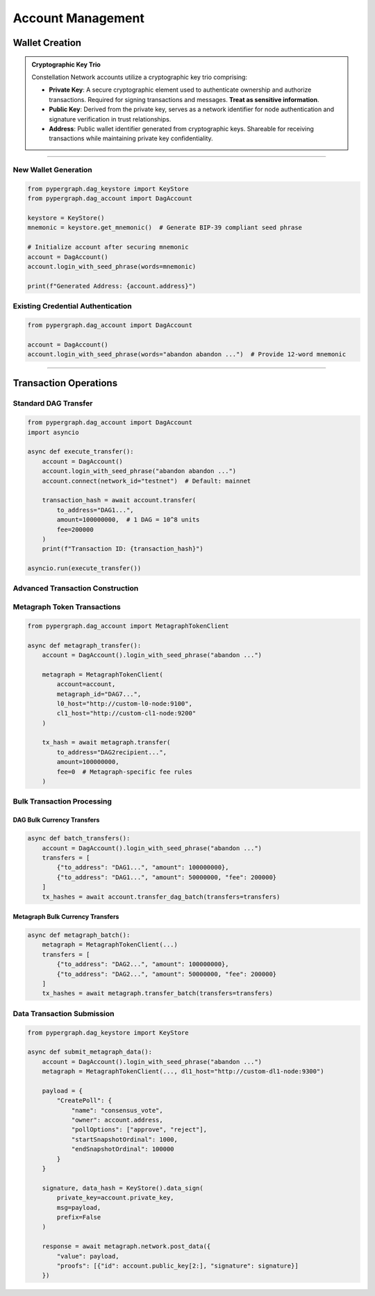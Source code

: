Account Management
==================

Wallet Creation
---------------

.. admonition:: Cryptographic Key Trio

    Constellation Network accounts utilize a cryptographic key trio comprising:

    - **Private Key**: A secure cryptographic element used to authenticate ownership and authorize transactions.
      Required for signing transactions and messages. **Treat as sensitive information**.
    - **Public Key**: Derived from the private key, serves as a network identifier for node authentication and
      signature verification in trust relationships.
    - **Address**: Public wallet identifier generated from cryptographic keys. Shareable for receiving transactions
      while maintaining private key confidentiality.

-----

New Wallet Generation
^^^^^^^^^^^^^^^^^^^^^

.. code-block:: python

    from pypergraph.dag_keystore import KeyStore
    from pypergraph.dag_account import DagAccount

    keystore = KeyStore()
    mnemonic = keystore.get_mnemonic()  # Generate BIP-39 compliant seed phrase

    # Initialize account after securing mnemonic
    account = DagAccount()
    account.login_with_seed_phrase(words=mnemonic)

    print(f"Generated Address: {account.address}")

Existing Credential Authentication
^^^^^^^^^^^^^^^^^^^^^^^^^^^^^^^^^^

.. code-block:: python

    from pypergraph.dag_account import DagAccount

    account = DagAccount()
    account.login_with_seed_phrase(words="abandon abandon ...")  # Provide 12-word mnemonic

.. dropdown:: Authentication Methods
    :animate: fade-in-slide-down

    **Mnemonic Authentication**
    .. code-block:: python

        account.login_with_seed_phrase("abandon abandon ...")

    **Private Key Authentication**
    .. code-block:: python

        account.login_with_private_key("private_key_here")

    **Public Key Authentication** (Read-only)
    .. note::
        Transaction submission requires private key access
    .. code-block:: python

        account.login_with_public_key("public_key_here")

-----

Transaction Operations
----------------------

Standard DAG Transfer
^^^^^^^^^^^^^^^^^^^^^

.. code-block:: python

    from pypergraph.dag_account import DagAccount
    import asyncio

    async def execute_transfer():
        account = DagAccount()
        account.login_with_seed_phrase("abandon abandon ...")
        account.connect(network_id="testnet")  # Default: mainnet

        transaction_hash = await account.transfer(
            to_address="DAG1...",
            amount=100000000,  # 1 DAG = 10^8 units
            fee=200000
        )
        print(f"Transaction ID: {transaction_hash}")

    asyncio.run(execute_transfer())

Advanced Transaction Construction
^^^^^^^^^^^^^^^^^^^^^^^^^^^^^^^^

.. dropdown:: Transaction Lifecycle Management
    :animate: fade-in

    .. code-block:: python

        # Transaction preparation
        tx, tx_hash = await account.generate_signed_transaction(
            to_address="DAG1...",
            amount=100000000,
            fee=200000,
            last_ref=await account.network.get_address_last_accepted_transaction_ref(account.address)
        )

        # Network submission
        await account.network.post_transaction(tx)

.. dropdown:: Network Configuration
    :animate: fade-in

    Configure connection parameters via ``account.connect()``:

    - **Network Presets**:
        - ``network_id="mainnet"`` (default)
        - ``network_id="testnet"``
        - ``network_id="integrationnet"``
    - **Endpoint Overrides**:
        - ``be_url``: Blockchain Explorer URL
        - ``l0_url``: Layer 0 API endpoint
        - ``cl1_url``: Currency Layer 1 endpoint

Metagraph Token Transactions
^^^^^^^^^^^^^^^^^^^^^^^^^^^^

.. code-block:: python

    from pypergraph.dag_account import MetagraphTokenClient

    async def metagraph_transfer():
        account = DagAccount().login_with_seed_phrase("abandon ...")

        metagraph = MetagraphTokenClient(
            account=account,
            metagraph_id="DAG7...",
            l0_host="http://custom-l0-node:9100",
            cl1_host="http://custom-cl1-node:9200"
        )

        tx_hash = await metagraph.transfer(
            to_address="DAG2recipient...",
            amount=100000000,
            fee=0  # Metagraph-specific fee rules
        )

Bulk Transaction Processing
^^^^^^^^^^^^^^^^^^^^^^^^^^^

DAG Bulk Currency Transfers
~~~~~~~~~~~~~~~~~~~~~~~~~~~

.. code-block:: python

    async def batch_transfers():
        account = DagAccount().login_with_seed_phrase("abandon ...")
        transfers = [
            {"to_address": "DAG1...", "amount": 100000000},
            {"to_address": "DAG1...", "amount": 50000000, "fee": 200000}
        ]
        tx_hashes = await account.transfer_dag_batch(transfers=transfers)

Metagraph Bulk Currency Transfers
~~~~~~~~~~~~~~~~~~~~~~~~~~~~~~~~~

.. code-block:: python

    async def metagraph_batch():
        metagraph = MetagraphTokenClient(...)
        transfers = [
            {"to_address": "DAG2...", "amount": 100000000},
            {"to_address": "DAG2...", "amount": 50000000, "fee": 200000}
        ]
        tx_hashes = await metagraph.transfer_batch(transfers=transfers)

Data Transaction Submission
^^^^^^^^^^^^^^^^^^^^^^^^^^^

.. code-block:: python

    from pypergraph.dag_keystore import KeyStore

    async def submit_metagraph_data():
        account = DagAccount().login_with_seed_phrase("abandon ...")
        metagraph = MetagraphTokenClient(..., dl1_host="http://custom-dl1-node:9300")

        payload = {
            "CreatePoll": {
                "name": "consensus_vote",
                "owner": account.address,
                "pollOptions": ["approve", "reject"],
                "startSnapshotOrdinal": 1000,
                "endSnapshotOrdinal": 100000
            }
        }

        signature, data_hash = KeyStore().data_sign(
            private_key=account.private_key,
            msg=payload,
            prefix=False
        )

        response = await metagraph.network.post_data({
            "value": payload,
            "proofs": [{"id": account.public_key[2:], "signature": signature}]
        })

.. dropdown:: Data Signing Configuration
    :animate: fade-in

    **Serialization Options**:

    - ``prefix=False``: Exclude default data preamble
    - ``encoding='hex'``: (Default) or 'base64' or custom encoding functions, e.g.:

    .. code-block:: python

        def base64_serializer(data: dict) -> str:
            import base64, json
            return base64.b64encode(
                json.dumps(data, separators=(",", ":")).encode()
            ).decode()